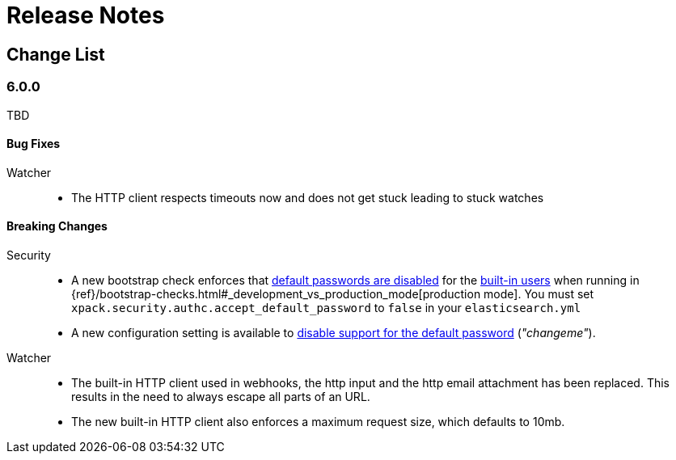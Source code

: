 
[[xpack-release-notes]]
= Release Notes

[partintro]
--
Release notes for all of the {xpack} components:
{security}, {monitoring}, {watcher}, {reporting}, {xpackml}, and {graph}.
--

[[xpack-change-list]]
== Change List


[float]
[[xpack-6.0.0]]
=== 6.0.0
TBD

[float]
[[bugs-6.0.0]]
==== Bug Fixes

Watcher::
* The HTTP client respects timeouts now and does not get stuck leading to stuck watches

[float]
[[breaking-6.0.0]]
==== Breaking Changes

Security::
* A new bootstrap check enforces that <<disabling-default-password, default passwords are disabled>> for the <<built-in-users, built-in users>>
  when running in {ref}/bootstrap-checks.html#_development_vs_production_mode[production mode].
  You must set `xpack.security.authc.accept_default_password` to `false` in your `elasticsearch.yml`
* A new configuration setting is available to <<disabling-default-password, disable support for the default password>> (_"changeme"_).

Watcher::
* The built-in HTTP client used in webhooks, the http input and the http email attachment has been replaced.
This results in the need to always escape all parts of an URL.
* The new built-in HTTP client also enforces a maximum request size, which defaults to 10mb.


